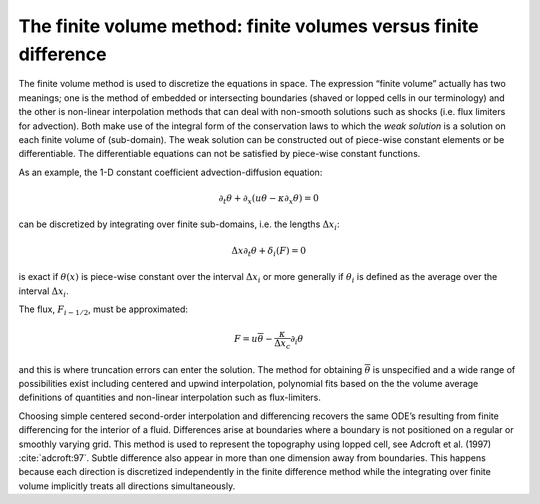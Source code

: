 The finite volume method: finite volumes versus finite difference
-----------------------------------------------------------------

The finite volume method is used to discretize the equations in space.
The expression “finite volume” actually has two meanings; one is the
method of embedded or intersecting boundaries (shaved or lopped cells in
our terminology) and the other is non-linear interpolation methods that
can deal with non-smooth solutions such as shocks (i.e. flux limiters
for advection). Both make use of the integral form of the conservation
laws to which the *weak solution* is a solution on each finite volume of
(sub-domain). The weak solution can be constructed out of piece-wise
constant elements or be differentiable. The differentiable equations can
not be satisfied by piece-wise constant functions.

As an example, the 1-D constant coefficient advection-diffusion
equation:

.. math:: \partial_t \theta + \partial_x ( u \theta - \kappa \partial_x \theta ) = 0

can be discretized by integrating over finite sub-domains, i.e. the
lengths :math:`\Delta x_i`:

.. math:: \Delta x \partial_t \theta + \delta_i ( F ) = 0

is exact if :math:`\theta(x)` is piece-wise constant over the interval
:math:`\Delta x_i` or more generally if :math:`\theta_i` is defined as
the average over the interval :math:`\Delta x_i`.

The flux, :math:`F_{i-1/2}`, must be approximated:

.. math:: F = u \overline{\theta} - \frac{\kappa}{\Delta x_c} \partial_i \theta

and this is where truncation errors can enter the solution. The method
for obtaining :math:`\overline{\theta}` is unspecified and a wide range
of possibilities exist including centered and upwind interpolation,
polynomial fits based on the the volume average definitions of
quantities and non-linear interpolation such as flux-limiters.

Choosing simple centered second-order interpolation and differencing
recovers the same ODE’s resulting from finite differencing for the
interior of a fluid. Differences arise at boundaries where a boundary is
not positioned on a regular or smoothly varying grid. This method is
used to represent the topography using lopped cell, see Adcroft et al. (1997)
:cite:`adcroft:97`. Subtle difference also appear in more
than one dimension away from boundaries. This happens because each
direction is discretized independently in the finite difference method
while the integrating over finite volume implicitly treats all
directions simultaneously. 
